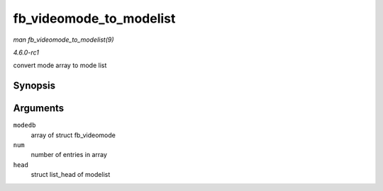 
.. _API-fb-videomode-to-modelist:

========================
fb_videomode_to_modelist
========================

*man fb_videomode_to_modelist(9)*

*4.6.0-rc1*

convert mode array to mode list


Synopsis
========

.. c:function:: void fb_videomode_to_modelist( const struct fb_videomode * modedb, int num, struct list_head * head )

Arguments
=========

``modedb``
    array of struct fb_videomode

``num``
    number of entries in array

``head``
    struct list_head of modelist
